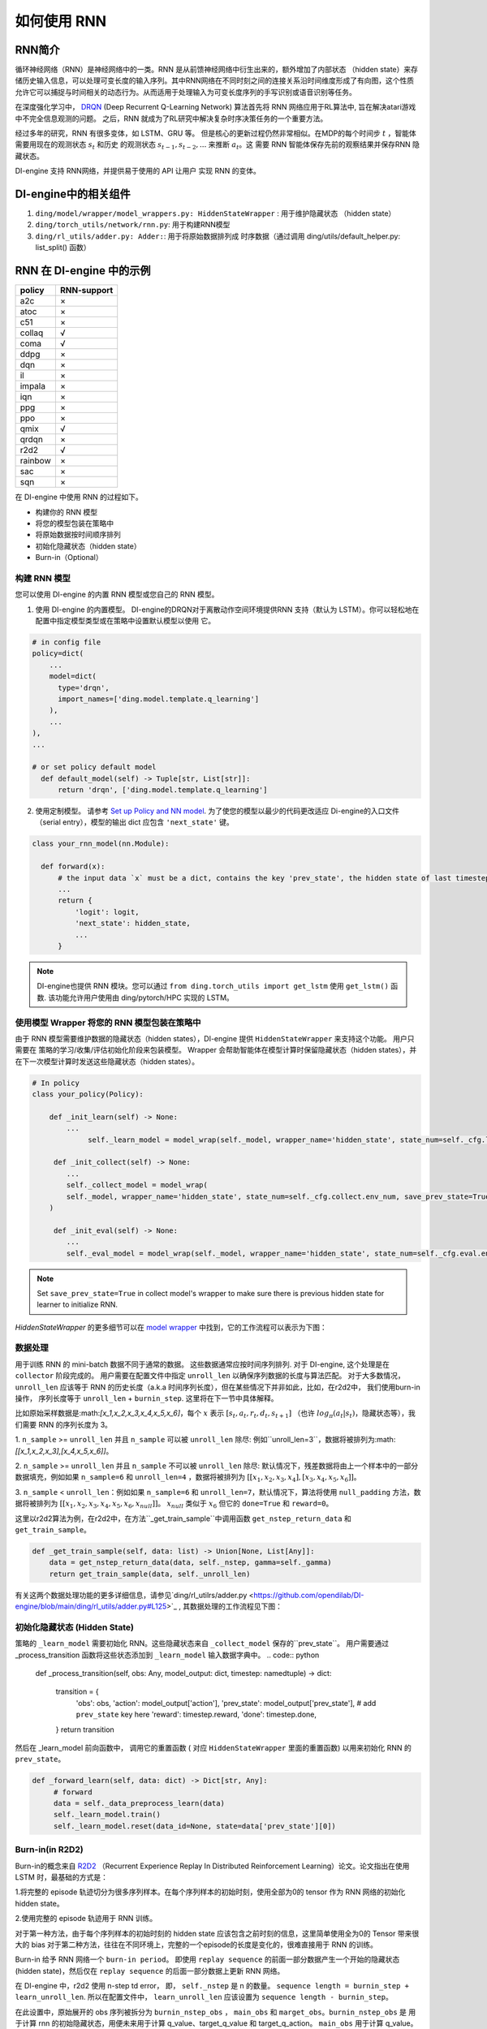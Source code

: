 如何使用 RNN
======================

RNN简介
-------------------

循环神经网络（RNN）是神经网络中的一类。RNN 是从前馈神经网络中衍生出来的，额外增加了内部状态 （hidden state）来存储历史输入信息，可以处理可变长度的输入序列。其中RNN网络在不同时刻之间的连接关系沿时间维度形成了有向图，这个性质允许它可以捕捉与时间相关的动态行为。从而适用于处理输入为可变长度序列的手写识别或语音识别等任务。

在深度强化学习中， `DRQN <https://arxiv.org/abs/1507.06527>`__ (Deep Recurrent
Q-Learning Network) 算法首先将 RNN 网络应用于RL算法中, 旨在解决atari游戏中不完全信息观测的问题。 之后，RNN 就成为了RL研究中解决复杂时序决策任务的一个重要方法。

经过多年的研究，RNN 有很多变体，如 LSTM、GRU 等。
但是核心的更新过程仍然非常相似。在MDP的每个时间步
:math:`t` ，智能体需要用现在的观测状态 :math:`s_t` 和历史
的观测状态 :math:`s_{t-1}, s_{t-2}, ...` 来推断 :math:`a_t`。这
需要 RNN 智能体保存先前的观察结果并保存RNN 隐藏状态。

DI-engine 支持 RNN网络，并提供易于使用的 API 让用户
实现 RNN 的变体。

DI-engine中的相关组件
--------------------------------

1. ``ding/model/wrapper/model_wrappers.py: HiddenStateWrapper`` :
   用于维护隐藏状态 （hidden state）

2. ``ding/torch_utils/network/rnn.py``: 用于构建RNN模型

3. ``ding/rl_utils/adder.py: Adder:``: 用于将原始数据排列成
   时序数据（通过调用 ding/utils/default_helper.py: list_split() 函数）

RNN 在 DI-engine 中的示例
--------------------------

======= ===========
policy  RNN-support
======= ===========
a2c     ×
atoc    ×
c51     ×
collaq  √
coma    √
ddpg    ×
dqn     ×
il      ×
impala  ×
iqn     ×
ppg     ×
ppo     ×
qmix    √
qrdqn   ×
r2d2    √
rainbow ×
sac     ×
sqn     × 
======= ===========

在 DI-engine 中使用 RNN 的过程如下。

-  构建你的 RNN 模型

-  将您的模型包装在策略中

-  将原始数据按时间顺序排列

-  初始化隐藏状态（hidden state）

-  Burn-in（Optional）

构建 RNN 模型
~~~~~~~~~~~~~~~~~~~~~~

您可以使用 DI-engine 的内置 RNN 模型或您自己的 RNN 模型。

1. 使用 DI-engine 的内置模型。 DI-engine的DRQN对于离散动作空间环境提供RNN
   支持（默认为 LSTM）。你可以轻松地在配置中指定模型类型或在策略中设置默认模型以使用
   它。

.. code:: python

   # in config file
   policy=dict(
       ...
       model=dict(
         type='drqn',
         import_names=['ding.model.template.q_learning']
       ),
       ...
   ),
   ...

   # or set policy default model
     def default_model(self) -> Tuple[str, List[str]]:
         return 'drqn', ['ding.model.template.q_learning']

2. 使用定制模型。 请参考 `Set up Policy and NN model <..//quick_start/index.html#set-up-policy-and-nn-model>`_.
   为了使您的模型以最少的代码更改适应 Di-engine的入口文件（serial entry），模型的输出 dict 应包含 ``'next_state'`` 键。

.. code:: python

   class your_rnn_model(nn.Module):

     def forward(x):
         # the input data `x` must be a dict, contains the key 'prev_state', the hidden state of last timestep
         ...
         return {
             'logit': logit,
             'next_state': hidden_state,
             ...
         }

.. note::
    DI-engine也提供 RNN 模块。您可以通过 ``from ding.torch_utils import get_lstm`` 使用 ``get_lstm()`` 函数. 该功能允许用户使用由 ding/pytorch/HPC 实现的 LSTM。


.. _use-model-wrapper-to-wrap-your-rnn-model-in--policy:

使用模型 Wrapper 将您的 RNN 模型包装在策略中
~~~~~~~~~~~~~~~~~~~~~~~~~~~~~~~~~~~~~~~~~~~~~~~~~~

由于 RNN 模型需要维护数据的隐藏状态（hidden states），DI-engine 提供 ``HiddenStateWrapper`` 来支持这个功能。 用户只需要在
策略的学习/收集/评估初始化阶段来包装模型。 Wrapper 会帮助智能体在模型计算时保留隐藏状态（hidden states），并在下一次模型计算时发送这些隐藏状态（hidden states）。


.. code:: python

   # In policy
   class your_policy(Policy):

       def _init_learn(self) -> None:
           ...
         	self._learn_model = model_wrap(self._model, wrapper_name='hidden_state', state_num=self._cfg.learn.batch_size)

   	def _init_collect(self) -> None:
           ...
           self._collect_model = model_wrap(
           self._model, wrapper_name='hidden_state', state_num=self._cfg.collect.env_num, save_prev_state=True
       )

   	def _init_eval(self) -> None:
           ...
           self._eval_model = model_wrap(self._model, wrapper_name='hidden_state', state_num=self._cfg.eval.env_num)

.. note::
   Set ``save_prev_state=True`` in collect model's wrapper to make sure there is previous hidden state for learner to initialize RNN.

`HiddenStateWrapper` 的更多细节可以在 `model wrapper <./model_wrapper.rst>`__ 中找到，它的工作流程可以表示为下图：


        .. image:: images/model_hiddenwrapper_img.png
            :align: center
            :scale: 60%

数据处理
~~~~~~~~~~~~~~~~

用于训练 RNN 的 mini-batch 数据不同于通常的数据。 这些数据通常应按时间序列排列. 对于 DI-engine, 这个处理是在
``collector`` 阶段完成的。 用户需要在配置文件中指定 ``unroll_len`` 以确保序列数据的长度与算法匹配。 对于大多数情况，
``unroll_len`` 应该等于 RNN 的历史长度（a.k.a 时间序列长度），但在某些情况下并非如此，比如，在r2d2中， 我们使用burn-in操作， 序列长度等于
``unroll_len`` + ``burnin_step``. 这里将在下一节中具体解释。

比如原始采样数据是:math:`[x_1,x_2,x_3,x_4,x_5,x_6]`，每个
:math:`x` 表示 :math:`[s_t,a_t,r_t,d_t,s_{t+1}]` （也许
:math:`log_\pi(a_t|s_t)`，隐藏状态等），我们需要 RNN
的序列长度为 3。

1. ``n_sample`` >= ``unroll_len`` 并且 ``n_sample`` 可以被 ``unroll_len`` 除尽:
例如``unroll_len=3``，数据将被排列为:math:`[[x_1,x_2,x_3],[x_4,x_5,x_6]]`。

2. ``n_sample`` >= ``unroll_len`` 并且 ``n_sample`` 不可以被 ``unroll_len`` 除尽:
默认情况下，残差数据将由上一个样本中的一部分数据填充，例如如果 ``n_sample=6`` 和 ``unroll_len=4`` ，数据将被排列为
:math:`[[x_1,x_2,x_3,x_4],[x_3,x_4,x_5,x_6]]`。


3. ``n_sample`` < ``unroll_len``：例如如果 ``n_sample=6`` 和 ``unroll_len=7``，默认情况下，算法将使用 ``null_padding`` 方法，数据将被排列为
:math:`[[x_1,x_2,x_3,x_4,x_5,x_6,x_{null}]]`。 :math:`x_{null}` 类似于 :math:`x_6` 但它的 ``done=True`` 和 ``reward=0``。

..
    DI-engine's
    ``get_train_sample`` have ``drop`` and ``null_padding`` method for this case, to
    use it, you need to specify the arguments of ``get_train_sample`` method in policy's collect related method.
    - For ``drop``, it means data will be arranged as :math:`[[x_1,x_2,x_3,x_4]]`,
    - For ``null_padding``, it means data'll be arranged as :math:`[[x_1,x_2,x_3,x_4],[x_5,x_6,x_{null},x_{null}]]`,
      :math:`x_{null}` is similar to :math:`x_6` but its ``done=True`` and ``reward=0``.



这里以r2d2算法为例，在r2d2中，在方法``_get_train_sample``中调用函数
``get_nstep_return_data`` 和 ``get_train_sample``。

.. code:: python

    def _get_train_sample(self, data: list) -> Union[None, List[Any]]:
        data = get_nstep_return_data(data, self._nstep, gamma=self._gamma)
        return get_train_sample(data, self._unroll_len)

有关这两个数据处理功能的更多详细信息，请参见`ding/rl_utilrs/adder.py <https://github.com/opendilab/DI-engine/blob/main/ding/rl_utils/adder.py#L125>`_ ,
其数据处理的工作流程见下图：

        .. image:: images/r2d2_sequence.png
            :align: center

..
    :scale: 50%

初始化隐藏状态 (Hidden State)
~~~~~~~~~~~~~~~~~~~~~~~

策略的 ``_learn_model`` 需要初始化 RNN。这些隐藏状态来自 ``_collect_model`` 保存的``prev_state``。
用户需要通过 _process_transition 函数将这些状态添加到 ``_learn_model`` 输入数据字典中。
.. code:: python

   def _process_transition(self, obs: Any, model_output: dict, timestep: namedtuple) -> dict:

        transition = {
            'obs': obs,
            'action': model_output['action'],
            'prev_state': model_output['prev_state'], # add ``prev_state`` key here
            'reward': timestep.reward,
            'done': timestep.done,
        }
        return transition

然后在 _learn_model 前向函数中， 调用它的重置函数 ( 对应 ``HiddenStateWrapper`` 里面的重置函数) 以用来初始化 RNN 的
``prev_state``。

.. code:: python

   def _forward_learn(self, data: dict) -> Dict[str, Any]:
        # forward
        data = self._data_preprocess_learn(data)
        self._learn_model.train()
        self._learn_model.reset(data_id=None, state=data['prev_state'][0])


Burn-in(in R2D2)
~~~~~~~~~~~~~~~~~

Burn-in的概念来自 `R2D2 <https://www.deepmind.com/publications/recurrent-experience-replay-in-distributed-reinforcement-learning>`__ （Recurrent Experience Replay In Distributed Reinforcement Learning）论文。论文指出在使用 LSTM 时，最基础的方式是：

1.将完整的 episode 轨迹切分为很多序列样本。在每个序列样本的初始时刻，使用全部为0的 tensor 作为 RNN 网络的初始化 hidden state。

2.使用完整的 episode 轨迹用于 RNN 训练。

对于第一种方法，由于每个序列样本的初始时刻的 hidden state 应该包含之前时刻的信息，这里简单使用全为0的 Tensor 带来很大的 bias
对于第二种方法，往往在不同环境上，完整的一个episode的长度是变化的，很难直接用于 RNN 的训练。

Burn-in 给予 RNN 网络一个
``burn-in period``。  即使用 ``replay sequence`` 的前面一部分数据产生一个开始的隐藏状态 (hidden state)，然后仅在 ``replay sequence`` 的后面一部分数据上更新 RNN 网络。

在 DI-engine 中，r2d2 使用 n-step td error， 即， ``self._nstep`` 是 n 的数量。
``sequence length = burnin_step + learn_unroll_len``.
所以在配置文件中， ``learn_unroll_len`` 应该设置为 ``sequence length - burnin_step``。

在此设置中，原始展开的 obs 序列被拆分为 ``burnin_nstep_obs`` ， ``main_obs`` 和 ``marget_obs``。``burnin_nstep_obs`` 是
用于计算 rnn 的初始隐藏状态，用便未来用于计算 q_value、target_q_value 和 target_q_action。
``main_obs`` 用于计算 q_value。在下面的代码中，[bs:-self._nstep] 表示使用来自的数据
``bs`` 时间步长到 ``sequence length`` -``self._nstep`` 时间步长。
``target_obs`` 用于计算 target_q_value。

这个数据处理可以通过下面的代码来实现：

.. code:: python

    data['action'] = data['action'][bs:-self._nstep]
    data['reward'] = data['reward'][bs:-self._nstep]

    data['burnin_nstep_obs'] = data['obs'][:bs + self._nstep]
    data['main_obs'] = data['obs'][bs:-self._nstep]
    data['target_obs'] = data['obs'][bs + self._nstep:]

在 R2D2 中，如果我们使用 burn-in, 重置的方式就不是那么简单了。

- 当我们调用 self._collect_model 的 forward 方法时，我们设置 inference=True ，每次调用它，我们只传入一个 timestep 数据，
  所以我们可以在每个时间步得到 rnn 的隐藏状态： ``prev_state``。

- 当我们调用 self._learn_model 的 forward 方法时，我们设置 inference=False ，当 self._learn_model 不是 inference 模式时，每次调用我们传入一个序列数据，
  他们输出的 ``prev_state`` 字段只是最后一个时间步的隐藏状态，
  所以我们可以通过指定参数 ``saved_hidden_state_timesteps`` 的方式来指定要存储哪些隐藏状态。
  (``saved_hidden_state_timesteps`` 的数据格式是一个列表。 具体可参照 `ding/model/template/q_learning.py <https://github.com/opendilab/DI-engine/blob/main/ding/model/template/q_learning.py#L700>`__ ) 的 ``self._learn_model`` 的 ``forward`` 方法.
  正如我们在下面的代码中看到的，我们首先将 ``data['burnin_nstep_obs']`` 传递给 ``self._learn_model`` 和
  ``self._target_model``， 以用于获取  ``saved_hidden_​​state_timesteps`` 列表中指定的不同时间步的 ``hidden_​​state``。 这些 ``hidden_​​state`` 将在后面计算 ``q_value``, ``target_q_value`` 和  ``target_q_action``时使用.

- 请注意，在 r2d2 中，我们指定 ``saved_hidden_​​state_timesteps=[self._burnin_step, self._burnin_step + self._nstep]`` , 那么在调用完网络的 ``forward`` 方法后,
  ``burnin_output`` 和 ``burnin_output_target`` 将会保存 ``saved_hidden_state_timesteps`` 里面指定时间步的 ``hidden_state``.

.. note::
  在 DI-engine 中，每次调用 RNN 模型的 forward 方法时, 我们应该注意用 ``burnin_output['saved_hidden_state']`` 这个隐藏状态重置这个网络。
   因为本质上，当我们上次使用 RNN 模型时，RNN 模型的初始隐藏状态被设置为最后一个时间步隐藏状态。

.. code:: python

    def _forward_learn(self, data: dict) -> Dict[str, Any]:
        # forward
        data = self._data_preprocess_learn(data)
        self._learn_model.train()
        self._target_model.train()
        # use the hidden state in timestep=0
        self._learn_model.reset(data_id=None, state=data['prev_state'][0])
        self._target_model.reset(data_id=None, state=data['prev_state'][0])

        if len(data['burnin_nstep_obs']) != 0:
            with torch.no_grad():
                inputs = {'obs': data['burnin_nstep_obs'], 'enable_fast_timestep': True}
                burnin_output = self._learn_model.forward(
                    inputs, saved_hidden_state_timesteps=[self._burnin_step, self._burnin_step + self._nstep]
                )
                burnin_output_target = self._target_model.forward(
                    inputs, saved_hidden_state_timesteps=[self._burnin_step, self._burnin_step + self._nstep]
                )

        self._learn_model.reset(data_id=None, state=burnin_output['saved_hidden_state'][0])
        inputs = {'obs': data['main_obs'], 'enable_fast_timestep': True}
        q_value = self._learn_model.forward(inputs)['logit']
        self._learn_model.reset(data_id=None, state=burnin_output['saved_hidden_state'][1])
        self._target_model.reset(data_id=None, state=burnin_output_target['saved_hidden_state'][1])

        next_inputs = {'obs': data['target_obs'], 'enable_fast_timestep': True}
        with torch.no_grad():
            target_q_value = self._target_model.forward(next_inputs)['logit']
            # argmax_action double_dqn
            target_q_action = self._learn_model.forward(next_inputs)['action']


RNN和burn-in的更多细节可以参考 `ding/policy/r2d2.py <https://github.com/opendilab/DI-engine/blob/main/ding/policy/r2d2.py>` __。